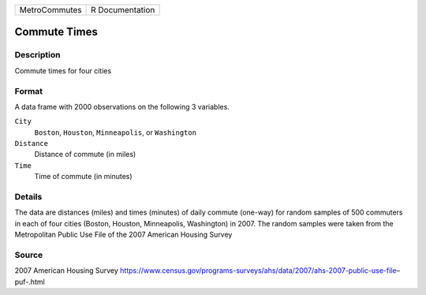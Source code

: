 +---------------+-----------------+
| MetroCommutes | R Documentation |
+---------------+-----------------+

Commute Times
-------------

Description
~~~~~~~~~~~

Commute times for four cities

Format
~~~~~~

A data frame with 2000 observations on the following 3 variables.

``City``
   ``Boston``, ``Houston``, ``Minneapolis``, or ``Washington``

``Distance``
   Distance of commute (in miles)

``Time``
   Time of commute (in minutes)

Details
~~~~~~~

The data are distances (miles) and times (minutes) of daily commute
(one-way) for random samples of 500 commuters in each of four cities
(Boston, Houston, Minneapolis, Washington) in 2007. The random samples
were taken from the Metropolitan Public Use File of the 2007 American
Housing Survey

Source
~~~~~~

2007 American Housing Survey
https://www.census.gov/programs-surveys/ahs/data/2007/ahs-2007-public-use-file–puf-.html
